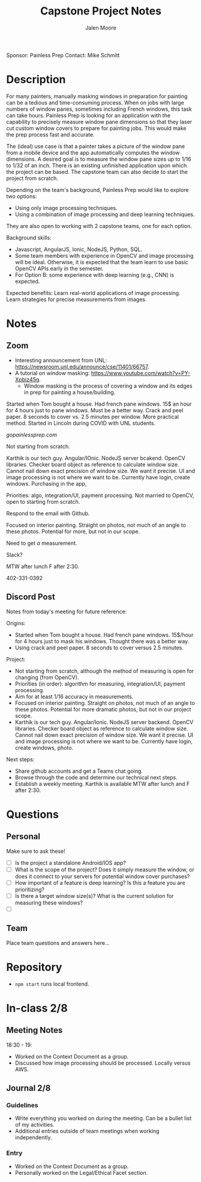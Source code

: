 #+title: Capstone Project Notes 
#+author: Jalen Moore

Sponsor: Painless Prep
Contact: Mike Schmitt

* Description

For many painters, manually masking windows in preparation for painting can be a tedious and time-consuming process. When on jobs with large numbers of window panes, sometimes including French windows, this task can take hours. Painless Prep is looking for an application with the capability to precisely measure window pane dimensions so that they laser cut custom window covers to prepare for painting jobs. This would make the prep process fast and accurate.

The (ideal) use case is that a painter takes a picture of the window pane from a mobile device and the app automatically computes the window dimensions. A desired goal is to measure the window pane sizes up to 1/16 to 1/32 of an inch. There is an existing unfinished application upon which the project can be based. The capstone team can also decide to start the project from scratch.

Depending on the team's background, Painless Prep would like to explore two options:

- Using only image processing techniques.
- Using a combination of image processing and deep learning techniques.

They are also open to working with 2 capstone teams, one for each option.

Background skills:

- Javascript, AngularJS, Ionic, NodeJS, Python, SQL.
- Some team members with experience in OpenCV and image processing will be ideal. Otherwise, it is expected that the team learn to use basic OpenCV APIs early in the semester.
- For Option B: some experience with deep learning (e.g., CNN) is expected.

Expected benefits:
Learn real-world applications of image processing.
Learn strategies for precise measurements from images.

* Notes

** Zoom

- Interesting announcement from UNL: [[https://newsroom.unl.edu/announce/cse/11401/66757]].
- A tutorial on window masking: [[https://www.youtube.com/watch?v=PY-Xpbiz45g]].
  - Window masking is the process of covering a window and its edges in prep for painting a house/building.

Started when Tom bought a house. Had french pane windows. 15$ an hour for 4 hours just to pane windows. Must be a better way. Crack and peel paper. 8 seconds to cover vs. 2.5 minutes per window. More practical method. Started in Lincoln during COVID with UNL students.

[[gopainlessprep.com]]

Not starting from scratch.

Karthik is our tech guy. Angular/IOnic. NodeJS server bcakend. OpenCV libraries. Checker board object as reference to calculate window size. Cannot nail down exact precision of window size. We want it precise. UI and image processing is not where we want to be. Currently have login, create windows. Purchasing in the app, 

Priorities: algo, integration/UI, payment processing. Not married to OpenCV, open to starting from scratch. 

Respond to the email with Github.

Focused on interior painting. Straight on photos, not much of an angle to these photos. Potential for more, but not in our scope.

Need to get /a/ measurement.

Slack?

MTW after lunch F after 2:30. 

402-331-0392

** Discord Post

Notes from today's meeting for future reference:

Origins:
- Started when Tom bought a house. Had french pane windows. 15$/hour for 4 hours just to mask his windows. Thought there was a better way.
- Using crack and peel paper. 8 seconds to cover versus 2.5 minutes.

Project:
- Not starting from scratch, although the method of measuring is open for changing (from OpenCV). 
- Priorities (in order): algorithm for measuring, integration/UI, payment processing. 
- Aim for at least 1/16 accuracy in measurements.
- Focused on interior painting. Straight on photos, not much of an angle to these photos. Potential for more dramatic photos, but not in our project scope.
- Karthik is our tech guy. Angular/Ionic. NodeJS server backend. OpenCV libraries. Checker board object as reference to calculate window size. Cannot nail down exact precision of window size. We want it precise. UI and image processing is not where we want to be. Currently have login, create windows, photo. 

Next steps:
- Share github accounts and get a Teams chat going.
- Browse through the code and determine our technical next steps.
- Establish a weekly meeting. Karthik is available MTW after lunch and F after 2:30.
 
* Questions
** Personal 

Make sure to ask these!

- [ ] Is the project a standalone Android/IOS app?
- [ ] What is the scope of the project? Does it simply measure the window, or does it connect to your servers for potential window cover purchases?
- [ ] How important of a feature is deep learning? Is this a feature you are prioritizing?
- [ ] Is there a target window size(s)? What is the current solution for measuring these windows? 
- [ ] 

** Team 

Place team questions and answers here...

* Repository 

- ~npm start~ runs local frontend.

* In-class 2/8
** Meeting Notes

18:30 - 19:

- Worked on the Context Document as a group.
- Discussed how image processing should be processed. Locally versus AWS. 
  
** Journal 2/8

*** Guidelines

- Write everything you worked on during the meeting. Can be a bullet list of my activities.
- Additional entries outside of team meetings when working independently.

*** Entry

- Worked on the Context Document as a group.
- Personally worked on the Legal/Ethical Facet section.
